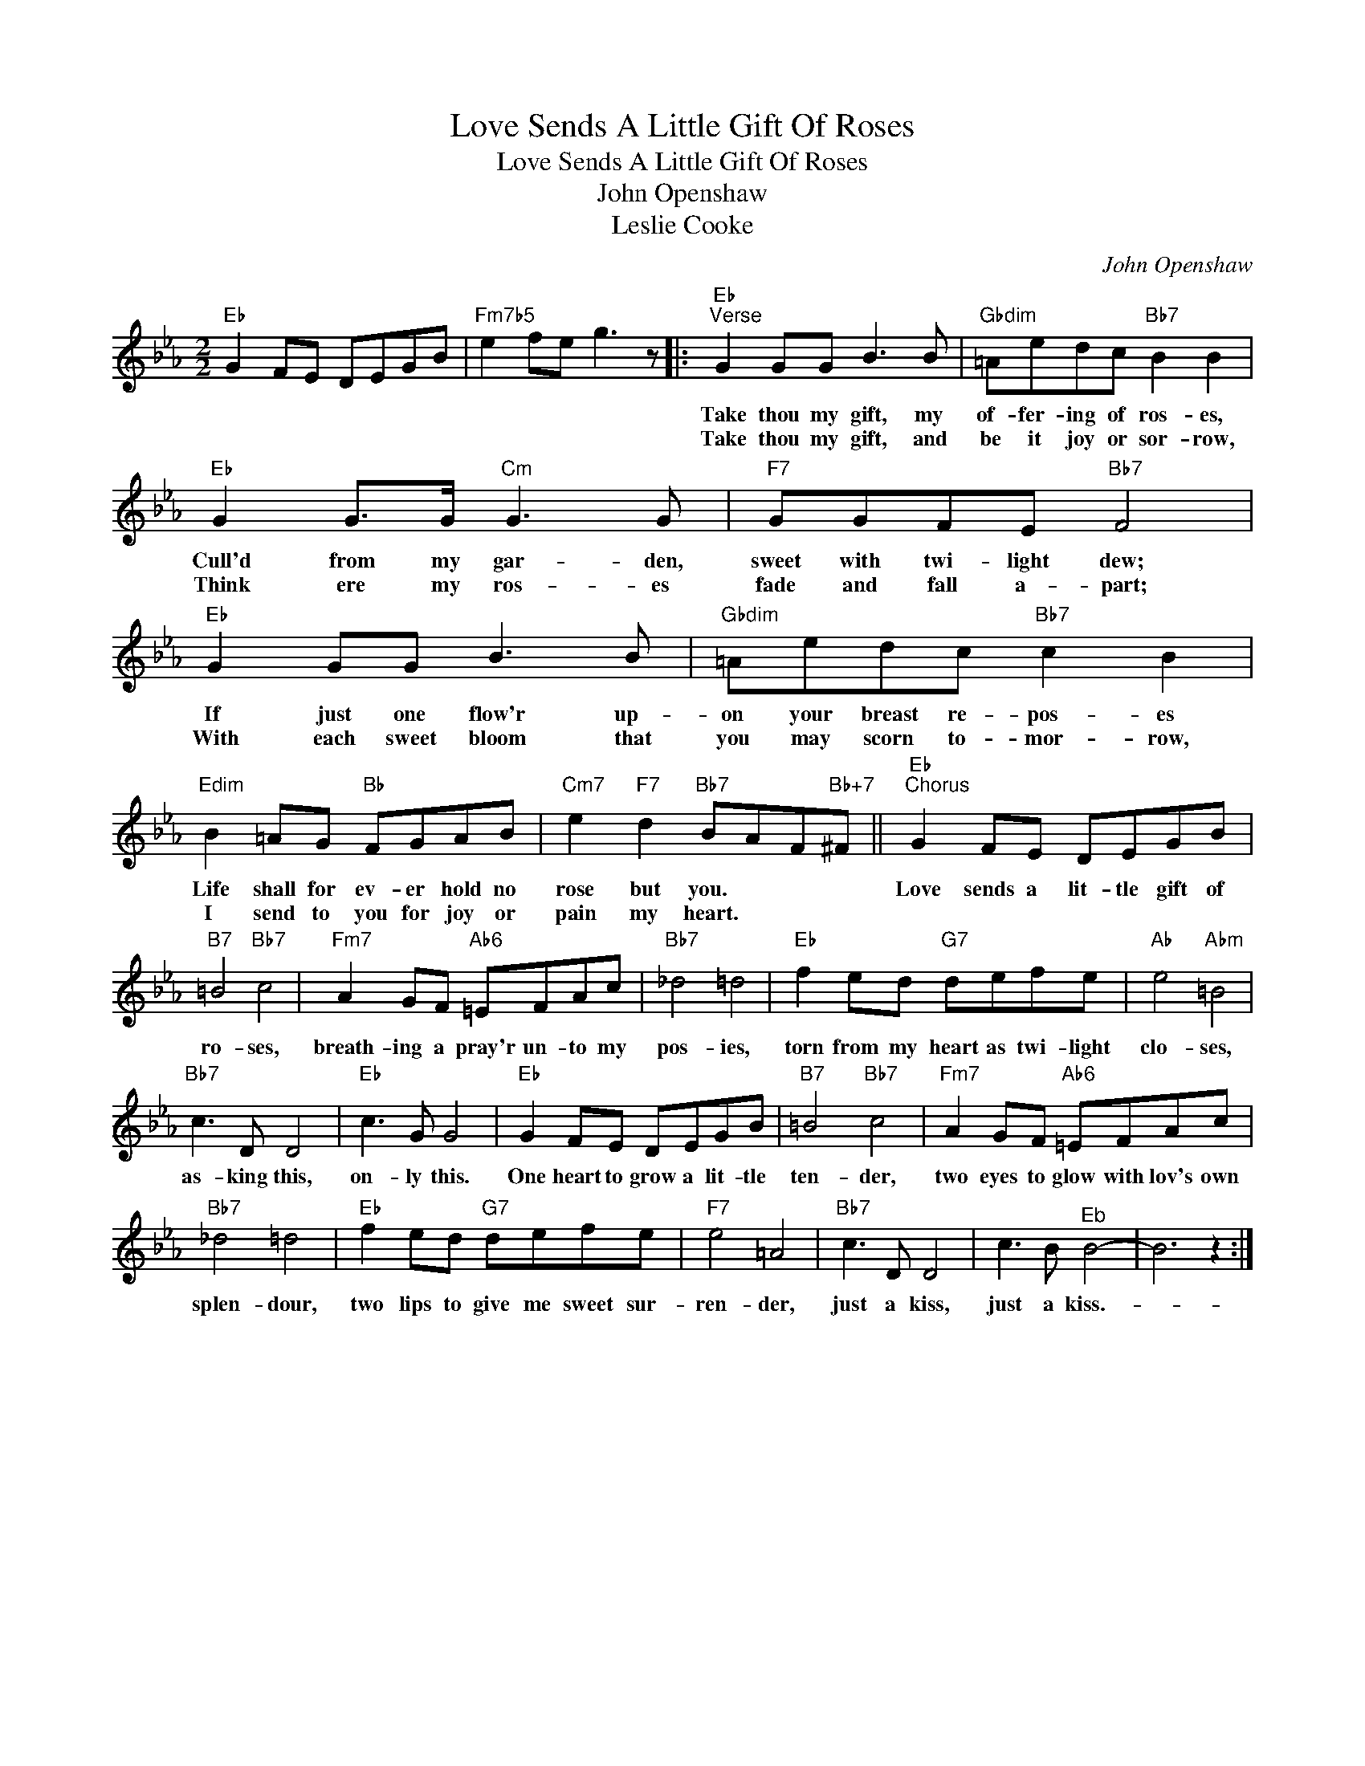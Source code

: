 X:1
T:Love Sends A Little Gift Of Roses
T:Love Sends A Little Gift Of Roses
T:John Openshaw
T:Leslie Cooke
C:John Openshaw
Z:All Rights Reserved
L:1/8
M:2/2
K:Eb
V:1 treble 
%%MIDI program 40
%%MIDI control 7 100
%%MIDI control 10 64
V:1
"Eb" G2 FE DEGB |"Fm7b5" e2 fe g3 z |:"Eb""^Verse" G2 GG B3 B |"Gbdim" =Aedc"Bb7" B2 B2 | %4
w: ||Take thou my gift, my|of- fer- ing of ros- es,|
w: ||Take thou my gift, and|be it joy or sor- row,|
"Eb" G2 G>G"Cm" G3 G |"F7" GGFE"Bb7" F4 |"Eb" G2 GG B3 B |"Gbdim" =Aedc"Bb7" c2 B2 | %8
w: Cull'd from my gar- den,|sweet with twi- light dew;|If just one flow'r up-|on your breast re- pos- es|
w: Think ere my ros- es|fade and fall a- part;|With each sweet bloom that|you may scorn to- mor- row,|
"Edim" B2 =AG"Bb" FGAB |"Cm7" e2"F7" d2"Bb7" BAF"Bb+7"^F ||"Eb""^Chorus" G2 FE DEGB | %11
w: Life shall for ev- er hold no|rose but you. * * *|Love sends a lit- tle gift of|
w: I send to you for joy or|pain my heart. * * *||
"B7" =B4"Bb7" c4 |"Fm7" A2 GF"Ab6" =EFAc |"Bb7" _d4 =d4 |"Eb" f2 ed"G7" defe |"Ab" e4"Abm" =B4 | %16
w: ro- ses,|breath- ing a pray'r un- to my|pos- ies,|torn from my heart as twi- light|clo- ses,|
w: |||||
"Bb7" c3 D D4 |"Eb" c3 G G4 |"Eb" G2 FE DEGB |"B7" =B4"Bb7" c4 |"Fm7" A2 GF"Ab6" =EFAc | %21
w: as- king this,|on- ly this.|One heart to grow a lit- tle|ten- der,|two eyes to glow with lov's own|
w: |||||
"Bb7" _d4 =d4 |"Eb" f2 ed"G7" defe |"F7" e4 =A4 |"Bb7" c3 D D4 | c3 B"^Eb" B4- | B6 z2 :| %27
w: splen- dour,|two lips to give me sweet sur-|ren- der,|just a kiss,|just a kiss.-||
w: ||||||

